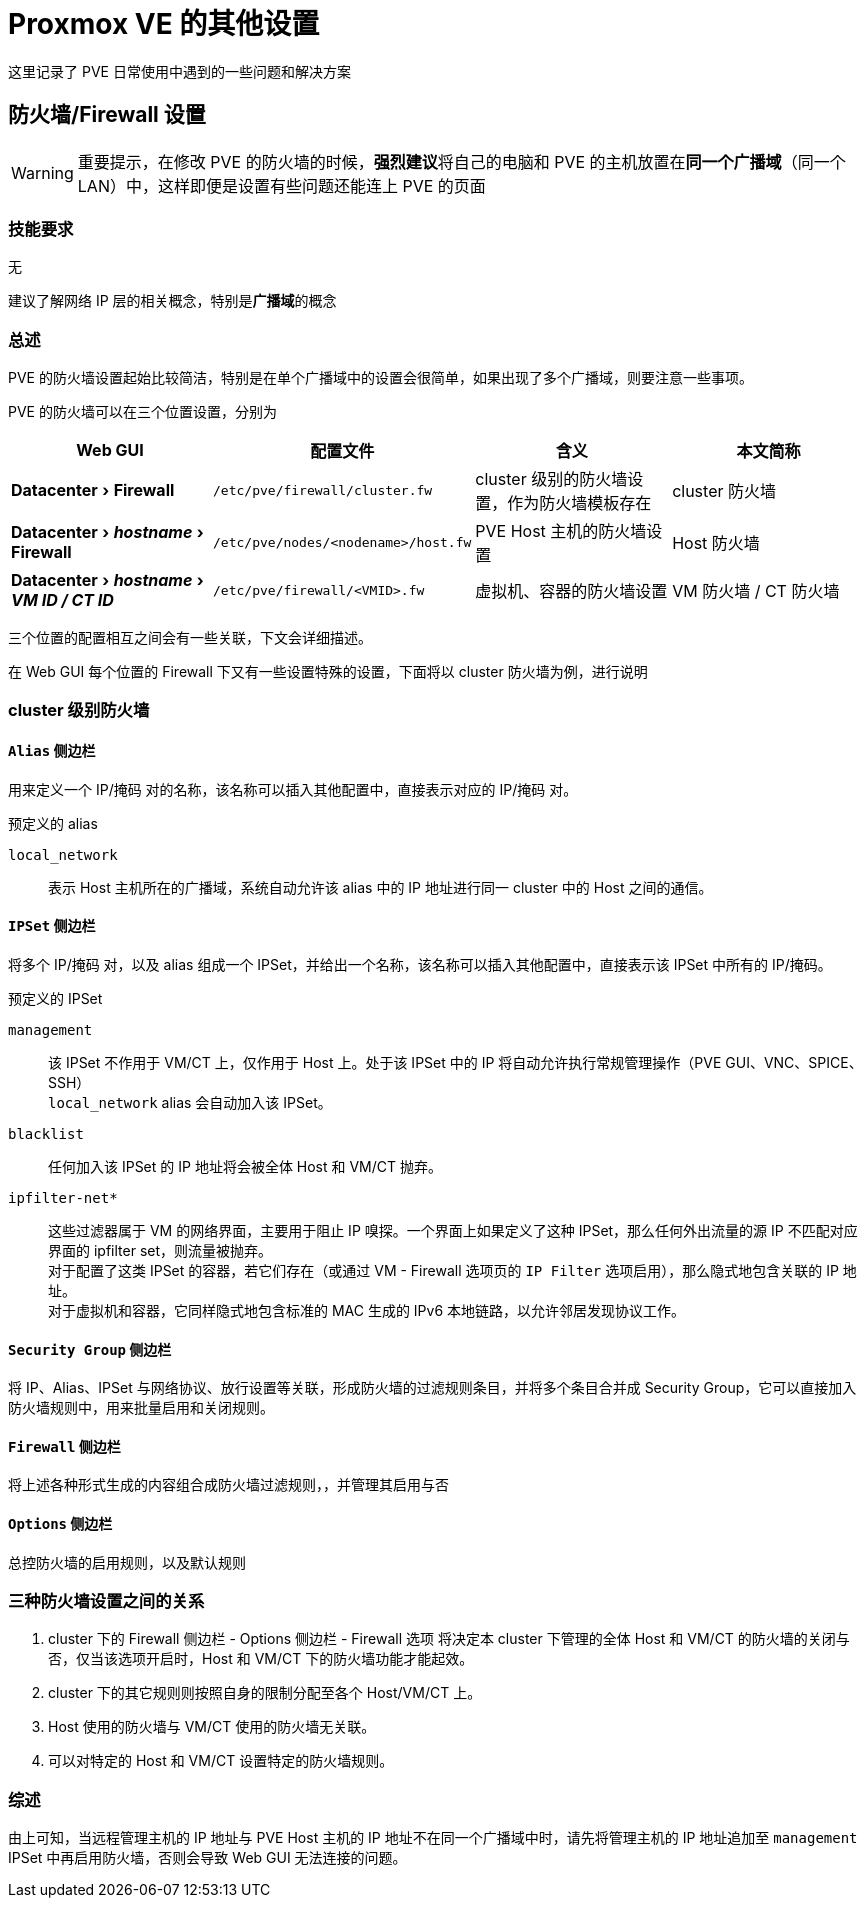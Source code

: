= Proxmox VE 的其他设置
:experimental:

这里记录了 PVE 日常使用中遇到的一些问题和解决方案

== 防火墙/Firewall 设置

[WARNING]
====
重要提示，在修改 PVE 的防火墙的时候，**强烈建议**将自己的电脑和 PVE 的主机放置在**同一个广播域**（同一个 LAN）中，这样即便是设置有些问题还能连上 PVE 的页面
====

=== 技能要求

无

建议了解网络 IP 层的相关概念，特别是**广播域**的概念

=== 总述

PVE 的防火墙设置起始比较简洁，特别是在单个广播域中的设置会很简单，如果出现了多个广播域，则要注意一些事项。

PVE 的防火墙可以在三个位置设置，分别为

|===
| Web GUI | 配置文件 | 含义 | 本文简称

| menu:Datacenter[Firewall]
| `/etc/pve/firewall/cluster.fw`
| cluster 级别的防火墙设置，作为防火墙模板存在
| cluster 防火墙

| menu:Datacenter[__hostname__ > Firewall]
| `/etc/pve/nodes/<nodename>/host.fw`
| PVE Host 主机的防火墙设置
| Host 防火墙

| menu:Datacenter[__hostname__ > __VM ID / CT ID__]
| `/etc/pve/firewall/<VMID>.fw`
| 虚拟机、容器的防火墙设置
| VM 防火墙 / CT 防火墙
|===

三个位置的配置相互之间会有一些关联，下文会详细描述。

在 Web GUI 每个位置的 Firewall 下又有一些设置特殊的设置，下面将以 cluster 防火墙为例，进行说明

=== cluster 级别防火墙

==== `Alias` 侧边栏

用来定义一个 IP/掩码 对的名称，该名称可以插入其他配置中，直接表示对应的 IP/掩码 对。

预定义的 alias

`local_network`::
表示 Host 主机所在的广播域，系统自动允许该 alias 中的 IP 地址进行同一 cluster 中的 Host 之间的通信。

==== `IPSet` 侧边栏

将多个 IP/掩码 对，以及 alias 组成一个 IPSet，并给出一个名称，该名称可以插入其他配置中，直接表示该 IPSet 中所有的 IP/掩码。

预定义的 IPSet

`management`::
该 IPSet 不作用于 VM/CT 上，仅作用于 Host 上。处于该 IPSet 中的 IP 将自动允许执行常规管理操作（PVE GUI、VNC、SPICE、SSH） +
`local_network` alias 会自动加入该 IPSet。

`blacklist`::
任何加入该 IPSet 的 IP 地址将会被全体 Host 和 VM/CT 抛弃。

`ipfilter-net*`::
这些过滤器属于 VM 的网络界面，主要用于阻止 IP 嗅探。一个界面上如果定义了这种 IPSet，那么任何外出流量的源 IP 不匹配对应界面的 ipfilter set，则流量被抛弃。 +
对于配置了这类 IPSet 的容器，若它们存在（或通过 VM - Firewall 选项页的 `IP Filter` 选项启用），那么隐式地包含关联的 IP 地址。 +
对于虚拟机和容器，它同样隐式地包含标准的 MAC 生成的 IPv6 本地链路，以允许邻居发现协议工作。

==== `Security Group` 侧边栏

将 IP、Alias、IPSet 与网络协议、放行设置等关联，形成防火墙的过滤规则条目，并将多个条目合并成 Security Group，它可以直接加入防火墙规则中，用来批量启用和关闭规则。

==== `Firewall` 侧边栏

将上述各种形式生成的内容组合成防火墙过滤规则，，并管理其启用与否

==== `Options` 侧边栏

总控防火墙的启用规则，以及默认规则

=== 三种防火墙设置之间的关系

. cluster 下的 Firewall 侧边栏 - Options 侧边栏 - Firewall 选项 将决定本 cluster 下管理的全体 Host 和 VM/CT 的防火墙的关闭与否，仅当该选项开启时，Host 和 VM/CT 下的防火墙功能才能起效。
. cluster 下的其它规则则按照自身的限制分配至各个 Host/VM/CT 上。
. Host 使用的防火墙与 VM/CT 使用的防火墙无关联。
. 可以对特定的 Host 和 VM/CT 设置特定的防火墙规则。

=== 综述

由上可知，当远程管理主机的 IP 地址与 PVE Host 主机的 IP 地址不在同一个广播域中时，请先将管理主机的 IP 地址追加至 `management` IPSet 中再启用防火墙，否则会导致 Web GUI 无法连接的问题。
